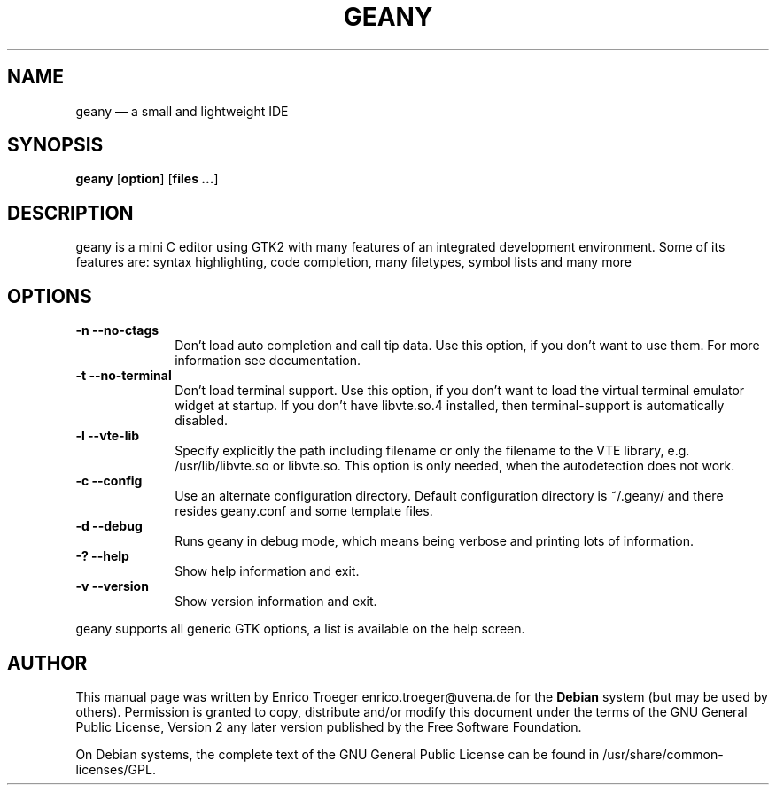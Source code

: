 .TH "GEANY" "1" 
.SH "NAME" 
geany \(em a small and lightweight IDE 
.SH "SYNOPSIS" 
.PP 
\fBgeany\fR [\fBoption\fP]  [\fBfiles ...\fP]  
.SH "DESCRIPTION" 
.PP 
geany is a mini C editor using GTK2 with many features of an integrated development environment. Some of its 
features are: syntax highlighting, code completion, many filetypes, symbol lists and many more 
 
.SH "OPTIONS" 
.IP "\fB-n\fP           \fB\-\-no-ctags\fP         " 10 
Don't load auto completion and call tip data. Use this option, if you don't want to use them. 
For more information see documentation. 
.IP "\fB-t\fP           \fB\-\-no-terminal\fP         " 10 
Don't load terminal support. Use this option, if you don't want to load the virtual terminal 
emulator widget at startup. If you don't have libvte.so.4 installed, then terminal-support is 
automatically disabled. 
.IP "\fB-l\fP           \fB\-\-vte-lib\fP         " 10 
Specify explicitly the path including filename or only the filename to the VTE library, e.g. 
/usr/lib/libvte.so or libvte.so. This option is only needed, when the autodetection does not 
work. 
.IP "\fB-c\fP           \fB\-\-config\fP         " 10 
Use an alternate configuration directory. Default configuration directory is 
~/.geany/ and there resides geany.conf and some template files. 
.IP "\fB-d\fP           \fB\-\-debug\fP         " 10 
Runs geany in debug mode, which means being verbose and printing lots of information. 
.IP "\fB-?\fP           \fB\-\-help\fP         " 10 
Show help information and exit. 
.IP "\fB-v\fP           \fB\-\-version\fP         " 10 
Show version information and exit. 
.PP 
geany supports all generic GTK options, a list is available on the help screen. 
 
.SH "AUTHOR" 
.PP 
This manual page was written by Enrico Troeger enrico.troeger@uvena.de for 
the \fBDebian\fP system (but may be used by others).  Permission is 
granted to copy, distribute and/or modify this document under 
the terms of the GNU General Public License, Version 2 any 
later version published by the Free Software Foundation. 
 
.PP 
On Debian systems, the complete text of the GNU General Public 
License can be found in /usr/share/common-licenses/GPL. 
 
.\" created by instant / docbook-to-man, Fri 27 Jan 2006, 15:30 
